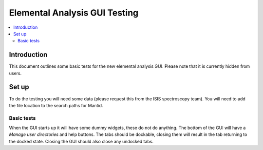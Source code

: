 .. _elemental_analysis_gui_testing:

Elemental Analysis GUI Testing
==============================

.. contents::
   :local:

Introduction
------------

This document outlines some basic tests for the new elemental analysis GUI.
Please note that it is currently hidden from users.

Set up
------

To do the testing you will need some data (please request this from the ISIS spectroscopy team).
You will need to add the file location to the search paths for Mantid.

Basic tests
^^^^^^^^^^^
When the GUI starts up it will have some dummy widgets, these do not do anything.
The bottom of the GUI will have a `Manage user directories` and help buttons.
The tabs should be dockable, closing them will result in the tab returning to the docked state.
Closing the GUI should also close any undocked tabs.
